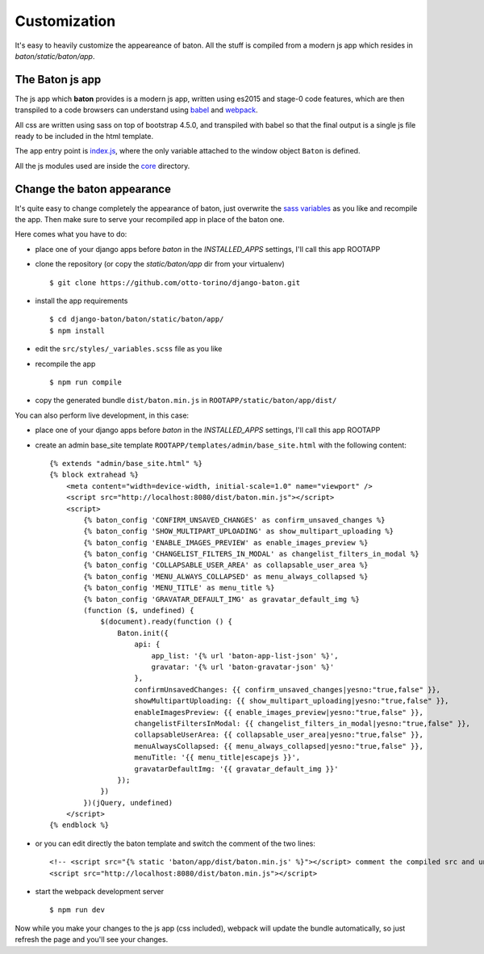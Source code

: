 Customization
=============

It's easy to heavily customize the appeareance of baton. All the stuff is compiled from a modern js app which resides in `baton/static/baton/app`.

The Baton js app
----------------

The js app which **baton** provides is a modern js app, written using es2015 and stage-0 code features, which are then transpiled to a code browsers can understand using `babel <https://babeljs.io/>`_ and `webpack <https://webpack.github.io/>`_.

All css are written using sass on top of bootstrap 4.5.0, and transpiled with babel so that the final output is a single js file ready to be included in the html template.

The app entry point is `index.js <https://github.com/otto-torino/django-baton/blob/master/baton/static/baton/app/src/index.js>`_, where the only variable attached to the window object ``Baton`` is defined.

All the js modules used are inside the `core <https://github.com/otto-torino/django-baton/tree/master/baton/static/baton/app/src/core>`_ directory.

Change the baton appearance
---------------------------

It's quite easy to change completely the appearance of baton, just overwrite the `sass variables <https://github.com/otto-torino/django-baton/blob/master/baton/static/baton/app/src/styles/_variables.scss>`_ as you like and recompile the app. Then make sure to serve your recompiled app in place of the baton one.

Here comes what you have to do:

- place one of your django apps before `baton` in the `INSTALLED_APPS` settings, I'll call this app ROOTAPP
- clone the repository (or copy the `static/baton/app` dir from your virtualenv) ::

      $ git clone https://github.com/otto-torino/django-baton.git

- install the app requirements ::

    $ cd django-baton/baton/static/baton/app/
    $ npm install

- edit the ``src/styles/_variables.scss`` file as you like
- recompile the app ::

    $ npm run compile

- copy the generated bundle ``dist/baton.min.js`` in ``ROOTAPP/static/baton/app/dist/``

You can also perform live development, in this case:

- place one of your django apps before `baton` in the `INSTALLED_APPS` settings, I'll call this app ROOTAPP
- create an admin base_site template ``ROOTAPP/templates/admin/base_site.html`` with the following content: ::

    {% extends "admin/base_site.html" %}
    {% block extrahead %}
        <meta content="width=device-width, initial-scale=1.0" name="viewport" />
        <script src="http://localhost:8080/dist/baton.min.js"></script>
        <script>
            {% baton_config 'CONFIRM_UNSAVED_CHANGES' as confirm_unsaved_changes %}
            {% baton_config 'SHOW_MULTIPART_UPLOADING' as show_multipart_uploading %}
            {% baton_config 'ENABLE_IMAGES_PREVIEW' as enable_images_preview %}
            {% baton_config 'CHANGELIST_FILTERS_IN_MODAL' as changelist_filters_in_modal %}
            {% baton_config 'COLLAPSABLE_USER_AREA' as collapsable_user_area %}
            {% baton_config 'MENU_ALWAYS_COLLAPSED' as menu_always_collapsed %}
            {% baton_config 'MENU_TITLE' as menu_title %}
            {% baton_config 'GRAVATAR_DEFAULT_IMG' as gravatar_default_img %}
            (function ($, undefined) {
                $(document).ready(function () {
                    Baton.init({
                        api: {
                            app_list: '{% url 'baton-app-list-json' %}',
                            gravatar: '{% url 'baton-gravatar-json' %}'
                        },
                        confirmUnsavedChanges: {{ confirm_unsaved_changes|yesno:"true,false" }},
                        showMultipartUploading: {{ show_multipart_uploading|yesno:"true,false" }},
                        enableImagesPreview: {{ enable_images_preview|yesno:"true,false" }},
                        changelistFiltersInModal: {{ changelist_filters_in_modal|yesno:"true,false" }},
                        collapsableUserArea: {{ collapsable_user_area|yesno:"true,false" }},
                        menuAlwaysCollapsed: {{ menu_always_collapsed|yesno:"true,false" }},
                        menuTitle: '{{ menu_title|escapejs }}',
                        gravatarDefaultImg: '{{ gravatar_default_img }}'
                    });
                })
            })(jQuery, undefined)
        </script>
    {% endblock %}

- or you can edit directly the baton template and switch the comment of the two lines: ::

    <!-- <script src="{% static 'baton/app/dist/baton.min.js' %}"></script> comment the compiled src and uncomment the webpack served src -->
    <script src="http://localhost:8080/dist/baton.min.js"></script>

- start the webpack development server ::

    $ npm run dev

Now while you make your changes to the js app (css included), webpack will update the bundle automatically, so just refresh the page and you'll see your changes.
